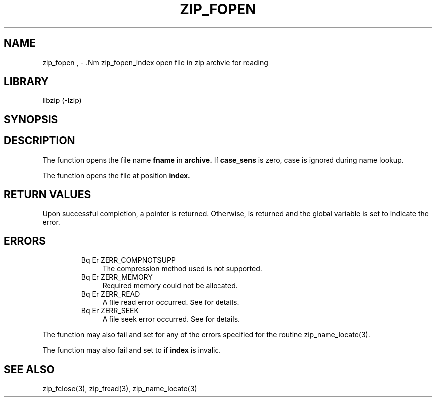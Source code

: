 .\" Converted with mdoc2man 0.2
.\" from NiH: zip_fopen.mdoc,v 1.3 2003/10/03 23:36:10 wiz Exp 
.\" $NiH: zip_fopen.mdoc,v 1.3 2003/10/03 23:36:10 wiz Exp $
.\"
.\" zip_fopen.mdoc \-- open file in zip archvie for reading
.\" Copyright (C) 2003 Dieter Baron and Thomas Klausner
.\"
.\" This file is part of libzip, a library to manipulate ZIP archives.
.\" The authors can be contacted at <nih@giga.or.at>
.\"
.\" Redistribution and use in source and binary forms, with or without
.\" modification, are permitted provided that the following conditions
.\" are met:
.\" 1. Redistributions of source code must retain the above copyright
.\"    notice, this list of conditions and the following disclaimer.
.\" 2. Redistributions in binary form must reproduce the above copyright
.\"    notice, this list of conditions and the following disclaimer in
.\"    the documentation and/or other materials provided with the
.\"    distribution.
.\" 3. The names of the authors may not be used to endorse or promote
.\"    products derived from this software without specific prior
.\"    written permission.
.\"
.\" THIS SOFTWARE IS PROVIDED BY THE AUTHORS ``AS IS'' AND ANY EXPRESS
.\" OR IMPLIED WARRANTIES, INCLUDING, BUT NOT LIMITED TO, THE IMPLIED
.\" WARRANTIES OF MERCHANTABILITY AND FITNESS FOR A PARTICULAR PURPOSE
.\" ARE DISCLAIMED.  IN NO EVENT SHALL THE AUTHORS BE LIABLE FOR ANY
.\" DIRECT, INDIRECT, INCIDENTAL, SPECIAL, EXEMPLARY, OR CONSEQUENTIAL
.\" DAMAGES (INCLUDING, BUT NOT LIMITED TO, PROCUREMENT OF SUBSTITUTE
.\" GOODS OR SERVICES; LOSS OF USE, DATA, OR PROFITS; OR BUSINESS
.\" INTERRUPTION) HOWEVER CAUSED AND ON ANY THEORY OF LIABILITY, WHETHER
.\" IN CONTRACT, STRICT LIABILITY, OR TORT (INCLUDING NEGLIGENCE OR
.\" OTHERWISE) ARISING IN ANY WAY OUT OF THE USE OF THIS SOFTWARE, EVEN
.\" IF ADVISED OF THE POSSIBILITY OF SUCH DAMAGE.
.\"
.TH ZIP_FOPEN 3 "October 3, 2003" NiH
.SH "NAME"
zip_fopen , \- .Nm zip_fopen_index
open file in zip archvie for reading
.SH "LIBRARY"
libzip (-lzip)
.SH "SYNOPSIS"
.In zip.h
.Ft struct zip_file *
.Fn zip_fopen "struct zip *archive" "const char *fname" "int case_sens"
.Ft struct zip_file *
.Fn zip_fopen_index "struct zip *archive" "int index"
.SH "DESCRIPTION"
The
.Fn zip_fopen
function opens the file name
\fBfname\fR
in
\fBarchive.\fR
If
\fBcase_sens\fR
is zero, case is ignored during name lookup.
.PP
The
.Fn zip_fopen_index
function opens the file at position
\fBindex.\fR
.SH "RETURN VALUES"
Upon successful completion, a
.Ft struct zip_file
pointer is returned.
Otherwise,
.Dv NULL
is returned and the global variable
.Va zip_err
is set to indicate the error.
.SH "ERRORS"
.RS
.TP 4
Bq Er ZERR_COMPNOTSUPP
The compression method used is not supported.
.TP 4
Bq Er ZERR_MEMORY
Required memory could not be allocated.
.TP 4
Bq Er ZERR_READ
A file read error occurred.
See
.Va errno
for details.
.TP 4
Bq Er ZERR_SEEK
A file seek error occurred.
See
.Va errno
for details.
.\" XXX: ZERR_ZLIB, _zip_file_fillbuf
.RE
.PP
The function
.Fn zip_fopen
may also fail and set
.Va zip_err
for any of the errors specified for the routine
zip_name_locate(3).
.PP
The function
.Fn zip_fopen_index
may also fail and set
.Va zip_err
to
.Er ZERR_INVAL
if
\fBindex\fR
is invalid.
.SH "SEE ALSO"
zip_fclose(3),
zip_fread(3),
zip_name_locate(3)
